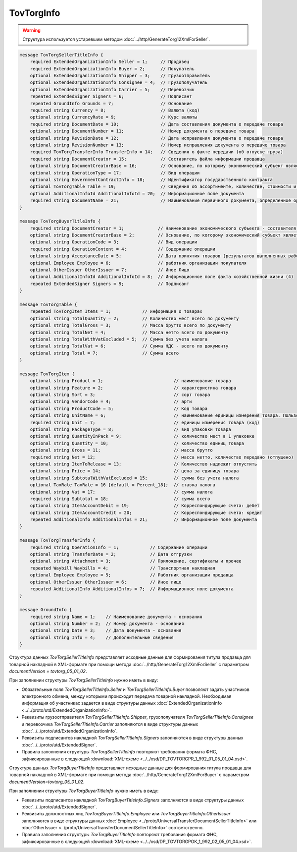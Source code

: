 TovTorgInfo
===========

.. warning::
	Структура используется устаревшим методом :doc:`../http/GenerateTorg12XmlForSeller`.

.. code-block:: protobuf

    message TovTorgSellerTitleInfo {
        required ExtendedOrganizationInfo Seller = 1;     // Продавец
        required ExtendedOrganizationInfo Buyer = 2;      // Покупатель
        optional ExtendedOrganizationInfo Shipper = 3;    // Грузоотправитель
        optional ExtendedOrganizationInfo Consignee = 4;  // Грузополучатель
        optional ExtendedOrganizationInfo Carrier = 5;    // Перевозчик
        repeated ExtendedSigner Signers = 6;              // Подписант
        repeated GroundInfo Grounds = 7;                  // Основание
        required string Currency = 8;                     // Валюта (код)
        optional string CurrencyRate = 9;                 // Курс валюты
        required string DocumentDate = 10;                // Дата составления документа о передаче товара
        optional string DocumentNumber = 11;              // Номер документа о передаче товара
        optional string RevisionDate = 12;                // Дата исправления документа о передаче товара
        optional string RevisionNumber = 13;              // Номер исправления документа о передаче товара
        required TovTorgTransferInfo TransferInfo = 14;   // Сведения о факте передачи (об отпуске груза)
        required string DocumentCreator = 15;             // Составитель файла информации продавца
        optional string DocumentCreatorBase = 16;         // Основание, по которому экономический субъект является составителем файла
        optional string OperationType = 17;               // Вид операции
        optional string GovernmentContractInfo = 18;      // Идентификатор государственного контракта
        optional TovTorgTable Table = 19;                 // Сведения об ассортименте, количестве, стоимости и другой информации о товарных позициях
        optional AdditionalInfoId AdditionalInfoId = 20;  // Информационное поле документа
        required string DocumentName = 21;                // Наименование первичного документа, определенное организацией
    }

    message TovTorgBuyerTitleInfo {
        required string DocumentCreator = 1;             // Наименование экономического субъекта - составителя файла обмена информации покупателя
        optional string DocumentCreatorBase = 2;         // Основание, по которому экономический субъект является составителем файла обмена информации покупателя
        optional string OperationCode = 3;               // Вид операции
        required string OperationContent = 4;            // Содержание операции
        optional string AcceptanceDate = 5;              // Дата принятия товаров (результатов выполненных работ), имущественных прав (подтверждения факта оказания услуг)
        optional Employee Employee = 6;                  // работник организации покупателя
        optional OtherIssuer OtherIssuer = 7;            // Иное Лицо
        optional AdditionalInfoId AdditionalInfoId = 8;  // Информационное поле факта хозяйственной жизни (4)
        repeated ExtendedSigner Signers = 9;             // Подписант
    }

    message TovTorgTable {
        repeated TovTorgItem Items = 1;            // информация о товарах
        optional string TotalQuantity = 2;         // Количество мест всего по документу
        optional string TotalGross = 3;            // Масса брутто всего по документу
        optional string TotalNet = 4;              // Масса нетто всего по документу
        optional string TotalWithVatExcluded = 5;  // Сумма без учета налога
        optional string TotalVat = 6;              // Сумма НДС - всего по документу
        optional string Total = 7;                 // Сумма всего
    }

    message TovTorgItem {
        optional string Product = 1;                           // наименование товара
        optional string Feature = 2;                           // характеристика товара
        optional string Sort = 3;                              // сорт товара
        optional string VendorCode = 4;                        // арти
        optional string ProductCode = 5;                       // Код товара
        optional string UnitName = 6;                          // наименование единицы измерения товара. Пользователь заполняет, если ОКЕИ_Тов=’0000
        required string Unit = 7;                              // единицы измерения товара (код)
        optional string PackageType = 8;                       // вид упаковки товара
        optional string QuantityInPack = 9;                    // количество мест в 1 упаковке
        optional string Quantity = 10;                         // количество единиц товара
        optional string Gross = 11;                            // масса брутто
        required string Net = 12;                              // масса нетто, количество передано (отпущено)
        optional string ItemToRelease = 13;                    // Количество надлежит отпустить
        optional string Price = 14;                            // цена за единицу товара
        optional string SubtotalWithVatExcluded = 15;          // сумма без учета налога
        optional TaxRate TaxRate = 16 [default = Percent_18];  // ставка налога
        optional string Vat = 17;                              // сумма налога
        required string Subtotal = 18;                         // сумма всего
        optional string ItemAccountDebit = 19;                 // Корреспондирующие счета: дебет
        optional string ItemAccountCredit = 20;                // Корреспондирующие счета: кредит
        repeated AdditionalInfo AdditionalInfos = 21;          // Информационное поле документа
    }

    message TovTorgTransferInfo {
        required string OperationInfo = 1;            // Содержание операции
        optional string TransferDate = 2;             // Дата отгрузки
        optional string Attachment = 3;               // Приложение, сертификаты и прочее
        repeated Waybill Waybills = 4;                // Транспортная накладная
        optional Employee Employee = 5;               // Работник организации продавца
        optional OtherIssuer OtherIssuer = 6;         // Иное лицо
        repeated AdditionalInfo AdditionalInfos = 7;  // Информационное поле документа
    }

    message GroundInfo {
        required string Name = 1;    // Наименование документа - основания
        optional string Number = 2;  // Номер документа - основания
        optional string Date = 3;    // Дата документа - основания
        optional string Info = 4;    // Дополнительные сведения
    }


Структура данных *TovTorgSellerTitleInfo* представляет исходные данные для формирования титула продавца для товарной накладной в XML-формате при помощи метода :doc:`../http/GenerateTorg12XmlForSeller` с параметром `documentVersion = tovtorg_05_01_02`.

При заполнении структуры *TovTorgSellerTitleInfo* нужно иметь в виду:

-  Обязательные поля *TovTorgSellerTitleInfo.Seller* и *TovTorgSellerTitleInfo.Buyer* позволяют задать участников электронного обмена, между которыми происходит передача товарной накладной. Необходимая информация об участниках задается в виде структуры данных :doc:`ExtendedOrganizationInfo <../../proto/utd/ExtendedOrganizationInfo>`.

-  Реквизиты грузоотправителя *TovTorgSellerTitleInfo.Shipper*, грузополучателя *TovTorgSellerTitleInfo.Consignee* и перевозчика *TovTorgSellerTitleInfo.Carrier* заполняются в виде структуры данных :doc:`../../proto/utd/ExtendedOrganizationInfo`.

-  Реквизиты подписантов накладной *TovTorgSellerTitleInfo.Signers* заполняются в виде структуры данных :doc:`../../proto/utd/ExtendedSigner`.

-  Правила заполнения структуры *TovTorgSellerTitleInfo* повторяют требования формата ФНС, зафиксированные в следующей :download:`XML-схеме <../../xsd/DP_TOVTORGPR_1_992_01_05_01_04.xsd>`.

Структура данных *TovTorgBuyerTitleInfo* представляет исходные данные для формирования титула продавца для товарной накладной в XML-формате при помощи метода :doc:`../http/GenerateTorg12XmlForBuyer` с параметром `documentVersion=tovtorg_05_01_02`.

При заполнении структуры *TovTorgBuyerTitleInfo* нужно иметь в виду:

-  Реквизиты подписантов накладной *TovTorgBuyerTitleInfo.Signers* заполняются в виде структуры данных :doc:`../../proto/utd/ExtendedSigner`.

-  Реквизиты должностных лиц *TovTorgBuyerTitleInfo.Employee* или *TovTorgBuyerTitleInfo.OtherIssuer* заполняются в виде структуры данных :doc:`Employee <../proto/UniversalTransferDocumentSellerTitleInfo>` или :doc:`OtherIssuer <../proto/UniversalTransferDocumentSellerTitleInfo>` соответственно.

-  Правила заполнения структуры *TovTorgBuyerTitleInfo* повторяют требования формата ФНС, зафиксированные в следующей :download:`XML-схеме <../../xsd/DP_TOVTORGPOK_1_992_02_05_01_04.xsd>`.
